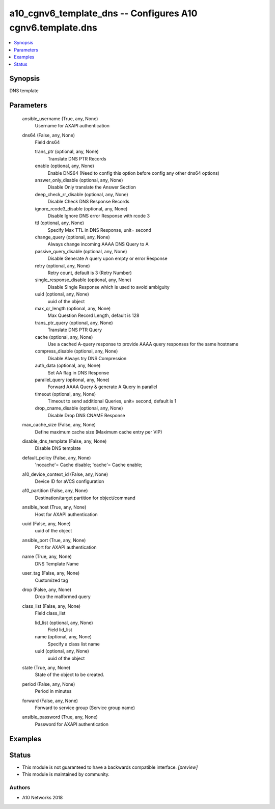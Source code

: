 .. _a10_cgnv6_template_dns_module:


a10_cgnv6_template_dns -- Configures A10 cgnv6.template.dns
===========================================================

.. contents::
   :local:
   :depth: 1


Synopsis
--------

DNS template






Parameters
----------

  ansible_username (True, any, None)
    Username for AXAPI authentication


  dns64 (False, any, None)
    Field dns64


    trans_ptr (optional, any, None)
      Translate DNS PTR Records


    enable (optional, any, None)
      Enable DNS64 (Need to config this option before config any other dns64 options)


    answer_only_disable (optional, any, None)
      Disable Only translate the Answer Section


    deep_check_rr_disable (optional, any, None)
      Disable Check DNS Response Records


    ignore_rcode3_disable (optional, any, None)
      Disable Ignore DNS error Response with rcode 3


    ttl (optional, any, None)
      Specify Max TTL in DNS Response, unit= second


    change_query (optional, any, None)
      Always change incoming AAAA DNS Query to A


    passive_query_disable (optional, any, None)
      Disable Generate A query upon empty or error Response


    retry (optional, any, None)
      Retry count, default is 3 (Retry Number)


    single_response_disable (optional, any, None)
      Disable Single Response which is used to avoid ambiguity


    uuid (optional, any, None)
      uuid of the object


    max_qr_length (optional, any, None)
      Max Question Record Length, default is 128


    trans_ptr_query (optional, any, None)
      Translate DNS PTR Query


    cache (optional, any, None)
      Use a cached A-query response to provide AAAA query responses for the same hostname


    compress_disable (optional, any, None)
      Disable Always try DNS Compression


    auth_data (optional, any, None)
      Set AA flag in DNS Response


    parallel_query (optional, any, None)
      Forward AAAA Query & generate A Query in parallel


    timeout (optional, any, None)
      Timeout to send additional Queries, unit= second, default is 1


    drop_cname_disable (optional, any, None)
      Disable Drop DNS CNAME Response



  max_cache_size (False, any, None)
    Define maximum cache size (Maximum cache entry per VIP)


  disable_dns_template (False, any, None)
    Disable DNS template


  default_policy (False, any, None)
    'nocache'= Cache disable; 'cache'= Cache enable;


  a10_device_context_id (False, any, None)
    Device ID for aVCS configuration


  a10_partition (False, any, None)
    Destination/target partition for object/command


  ansible_host (True, any, None)
    Host for AXAPI authentication


  uuid (False, any, None)
    uuid of the object


  ansible_port (True, any, None)
    Port for AXAPI authentication


  name (True, any, None)
    DNS Template Name


  user_tag (False, any, None)
    Customized tag


  drop (False, any, None)
    Drop the malformed query


  class_list (False, any, None)
    Field class_list


    lid_list (optional, any, None)
      Field lid_list


    name (optional, any, None)
      Specify a class list name


    uuid (optional, any, None)
      uuid of the object



  state (True, any, None)
    State of the object to be created.


  period (False, any, None)
    Period in minutes


  forward (False, any, None)
    Forward to service group (Service group name)


  ansible_password (True, any, None)
    Password for AXAPI authentication









Examples
--------

.. code-block:: yaml+jinja

    





Status
------




- This module is not guaranteed to have a backwards compatible interface. *[preview]*


- This module is maintained by community.



Authors
~~~~~~~

- A10 Networks 2018

